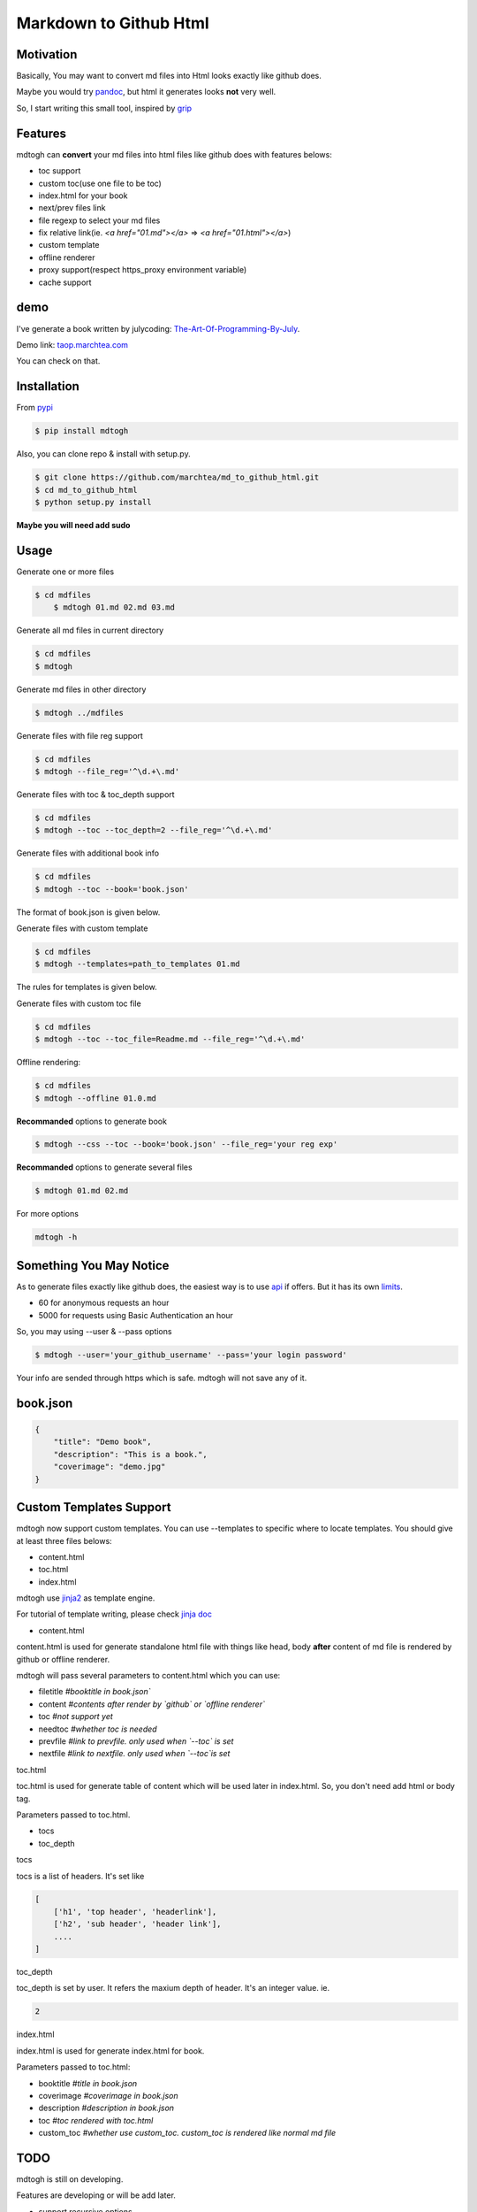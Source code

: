 ==========================
Markdown to Github Html
==========================

Motivation
===============

Basically, You may want to convert md files into Html looks exactly like github does.

Maybe you would try `pandoc`_, but html it generates looks **not** very well.

So, I start writing this small tool, inspired by `grip`_

Features
=================

mdtogh can **convert** your md files into html files like github does with features belows:

- toc support
- custom toc(use one file to be toc)
- index.html for your book
- next/prev files link
- file regexp to select your md files
- fix relative link(ie. `<a href="01.md"></a>` => `<a href="01.html"></a>`)
- custom template
- offline renderer
- proxy support(respect https_proxy environment variable)
- cache support

demo
=================

I've generate a book written by julycoding: `The-Art-Of-Programming-By-July`_.

Demo link: `taop.marchtea.com`_

You can check on that.


Installation
==============

From `pypi`_

.. code-block:: bash

    $ pip install mdtogh 

Also, you can clone repo & install with setup.py.

.. code-block:: bash

	$ git clone https://github.com/marchtea/md_to_github_html.git
	$ cd md_to_github_html
	$ python setup.py install

**Maybe you will need add sudo**

Usage
==================

Generate one or more files

.. code-block:: bash

    $ cd mdfiles
	$ mdtogh 01.md 02.md 03.md
	
Generate all md files in current directory

.. code-block:: bash

    $ cd mdfiles
    $ mdtogh
    
Generate md files in other directory

.. code-block:: bash

	$ mdtogh ../mdfiles

Generate files with file reg support

.. code-block:: bash

	$ cd mdfiles
	$ mdtogh --file_reg='^\d.+\.md'

Generate files with toc & toc_depth support

.. code-block:: bash

	$ cd mdfiles
	$ mdtogh --toc --toc_depth=2 --file_reg='^\d.+\.md'

Generate files with additional book info

.. code-block:: bash

	$ cd mdfiles
	$ mdtogh --toc --book='book.json'
	
The format of book.json is given below.

Generate files with custom template

.. code-block:: bash

	$ cd mdfiles
	$ mdtogh --templates=path_to_templates 01.md
	
The rules for templates is given below.

Generate files with custom toc file

.. code-block:: bash

	$ cd mdfiles
	$ mdtogh --toc --toc_file=Readme.md --file_reg='^\d.+\.md'

Offline rendering:

.. code-block:: bash

	$ cd mdfiles
	$ mdtogh --offline 01.0.md

**Recommanded** options to generate book

.. code-block:: bash

	$ mdtogh --css --toc --book='book.json' --file_reg='your reg exp'

**Recommanded** options to generate several files

.. code-block:: bash

	$ mdtogh 01.md 02.md

For more options

.. code-block:: bash

	mdtogh -h
	
Something You May Notice
=================================

As to generate files exactly like github does, the easiest way is to use
`api`_ if offers. But it has its own `limits`_.

- 60 for anonymous requests an hour
- 5000 for requests using Basic Authentication an hour

So, you may using --user & --pass options

.. code-block:: bash

	$ mdtogh --user='your_github_username' --pass='your login password'
	
Your info are sended through https which is safe. mdtogh will not save any of it.


book.json
========================

.. code-block:: javascript 

    {
        "title": "Demo book",
        "description": "This is a book.",
        "coverimage": "demo.jpg"
    }

Custom Templates Support
========================

mdtogh now support custom templates. You can use --templates to specific where to locate templates. You should give at least three files belows:

- content.html
- toc.html
- index.html

mdtogh use `jinja2`_ as template engine.

For tutorial of template writing, please check `jinja doc`_

- content.html

content.html is used for generate standalone html file with things like head, body **after** content of md file is rendered by github or offline renderer.

mdtogh will pass several  parameters to content.html which you can use:

- filetitle 	*#booktitle in book.json`*
- content      *#contents after render by `github` or `offline renderer`*
- toc          *#not support yet*
- needtoc		 *#whether toc is needed*
- prevfile     *#link to prevfile. only used when `--toc` is set*
- nextfile     *#link to nextfile. only used when `--toc`is set*


toc.html

toc.html is used for generate table of content which will be used later in index.html. So, you don't need add html or body tag.


Parameters passed to toc.html.

- tocs 
- toc_depth

tocs

tocs is a list of headers. It's set like 

.. code-block:: javascript 

    [
        ['h1', 'top header', 'headerlink'],
        ['h2', 'sub header', 'header link'],
        ....
    ]

toc_depth

toc_depth is set by user. It refers the maxium depth of header. It's an integer value. ie.

.. code-block:: javascript 

	2

index.html

index.html is used for generate index.html for book. 

Parameters passed to toc.html:

- booktitle *#title in book.json*
- coverimage *#coverimage in book.json*
- description *#description in book.json*
- toc         *#toc rendered with toc.html*
- custom_toc  *#whether use custom_toc. custom_toc is rendered like normal md file*

TODO
===================
mdtogh is still on developing.

Features are developing or will be add later.

- support recursive options.
- add toc in content.html

Contibuting
===============

Any **help** will be **appreciated**.

- open issues if you find any questions
- complete one in TODO list
- add features you like
- feel free to open pull request

Links
=====================

- `Github repo`_
- `grip`_
- `github markdown api`_

Change Log
=====================

- 2014/4/30 0.0.9 add option: --timeout. set timeout for requests. add cache support. now it will skip file which is not changed.
- 2014/3/12 0.0.8 add option: --offline. offline rendering is supported.
- 2014/3/11 0.0.7 add option: --toc_file. user can specific one file as toc. relative link will be resolved automatically.
- 2014/3/6 0.0.6 add option: --encoding for offline renderer, fix relative link, add support for custom template
- 2014/3/5 0.0.5 add MANIFEST.in, fix pacakge wrapped by setup.py. Fix css link not include while rendering after first downloading css files
- 2014/3/4 0.0.3 fix error leads by unicode filename
- 2014/3/3 0.0.2 add --toc_depth support, fix get_html_name bug
- 2014/3/1 0.0.1 first release

Thanks
==========

Special thanks to `grip`_. Without its excellent work, this tool can't be done.

.. _limits: http://developer.github.com/v3/#rate-limiting
.. _api: http://developer.github.com/v3/markdown/
.. _github markdown api: http://developer.github.com/v3/markdown/
.. _pypi: https://pypi.python.org/pypi
.. _grip: https://github.com/joeyespo/grip
.. _pandoc: http://johnmacfarlane.net/pandoc/index.html
.. _The-Art-Of-Programming-By-July: https://github.com/julycoding/The-Art-Of-Programming-By-July
.. _taop.marchtea.com: http://taop.marchtea.com
.. _Github repo: http://github.com/marchtea/mdtogh
.. _jinja2: https://github.com/mitsuhiko/jinja2 
.. _jinja doc: http://jinja.pocoo.org/docs/
